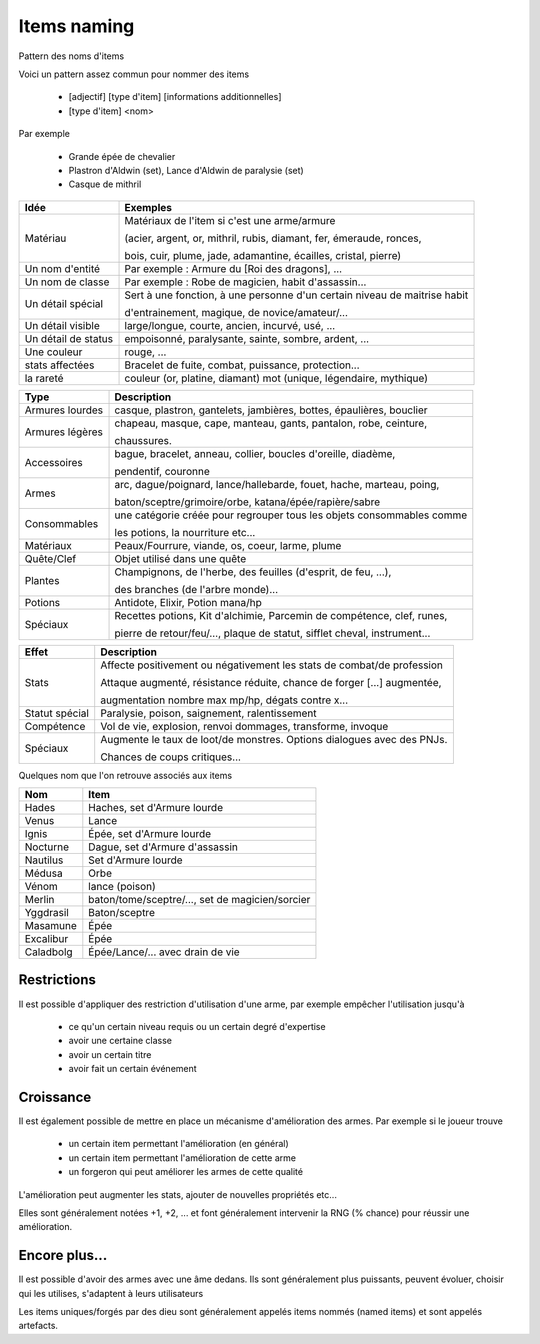 ==============
Items naming
==============

Pattern des noms d'items

Voici un pattern assez commun pour nommer des items

	* [adjectif] [type d'item] [informations additionnelles]
	* [type d'item] <nom>

Par exemple

	*	Grande épée de chevalier
	*	Plastron d'Aldwin (set), Lance d'Aldwin de paralysie (set)
	*	Casque de mithril

=================== ========================================================================
Idée                Exemples
=================== ========================================================================
Matériau            Matériaux de l'item si c'est une arme/armure

                    (acier, argent, or, mithril, rubis, diamant, fer, émeraude, ronces,

                    bois, cuir, plume, jade, adamantine, écailles, cristal, pierre)

Un nom d'entité     Par exemple : Armure du [Roi des dragons], ...
Un nom de classe    Par exemple : Robe de magicien, habit d'assassin...

Un détail spécial   Sert à une fonction, à une personne d'un certain niveau de maitrise habit

                    d'entrainement, magique, de novice/amateur/...

Un détail visible   large/longue, courte, ancien, incurvé, usé, ...
Un détail de status empoisonné, paralysante, sainte, sombre, ardent, ...
Une couleur         rouge, ...
stats affectées     Bracelet de fuite, combat, puissance, protection...
la rareté           couleur (or, platine, diamant) mot (unique, légendaire, mythique)
=================== ========================================================================

=============== ========================================================================
Type            Description
=============== ========================================================================
Armures lourdes casque, plastron, gantelets, jambières, bottes, épaulières, bouclier

Armures légères chapeau, masque, cape, manteau, gants, pantalon, robe, ceinture,

                chaussures.

Accessoires     bague, bracelet, anneau, collier, boucles d'oreille, diadème,

                pendentif, couronne

Armes           arc, dague/poignard, lance/hallebarde, fouet, hache, marteau, poing,

                baton/sceptre/grimoire/orbe, katana/épée/rapière/sabre

Consommables    une catégorie créée pour regrouper tous les objets consommables comme

                les potions, la nourriture etc...

Matériaux       Peaux/Fourrure, viande, os, coeur, larme, plume
Quête/Clef      Objet utilisé dans une quête
Plantes         Champignons, de l'herbe, des feuilles (d'esprit, de feu, ...),

                des branches (de l'arbre monde)...

Potions         Antidote, Elixir, Potion mana/hp

Spéciaux        Recettes potions, Kit d'alchimie, Parcemin de compétence, clef, runes,

                pierre de retour/feu/…, plaque de statut, sifflet cheval, instrument...
=============== ========================================================================

=============== ========================================================================
Effet           Description
=============== ========================================================================
Stats           Affecte positivement ou négativement les stats de combat/de profession

                Attaque augmenté, résistance réduite, chance de forger [...] augmentée,

                augmentation nombre max mp/hp, dégats contre x...
Statut spécial	Paralysie, poison, saignement, ralentissement
Compétence      Vol de vie, explosion, renvoi dommages, transforme, invoque
Spéciaux        Augmente le taux de loot/de monstres. Options dialogues avec des PNJs.

                Chances de coups critiques...
=============== ========================================================================

Quelques nom que l'on retrouve associés aux items

========== ========================================================
Nom        Item
========== ========================================================
Hades      Haches, set d'Armure lourde
Venus      Lance
Ignis      Épée, set d'Armure lourde
Nocturne   Dague, set d'Armure d'assassin
Nautilus   Set d'Armure lourde
Médusa     Orbe
Vénom      lance (poison)
Merlin     baton/tome/sceptre/..., set de magicien/sorcier
Yggdrasil  Baton/sceptre
Masamune   Épée
Excalibur  Épée
Caladbolg  Épée/Lance/... avec drain de vie
========== ========================================================

Restrictions
------------------

Il est possible d'appliquer des restriction d'utilisation d'une arme,
par exemple empêcher l'utilisation jusqu'à

	*	ce qu'un certain niveau requis ou un certain degré d'expertise
	*	avoir une certaine classe
	*	avoir un certain titre
	*	avoir fait un certain événement

Croissance
------------------

Il est également possible de mettre en place un mécanisme d'amélioration des armes.
Par exemple si le joueur trouve

	*	un certain item permettant l'amélioration (en général)
	*	un certain item permettant l'amélioration de cette arme
	*	un forgeron qui peut améliorer les armes de cette qualité

L'amélioration peut augmenter les stats, ajouter de nouvelles propriétés etc...

Elles sont généralement notées +1, +2, ... et font généralement intervenir la RNG (% chance)
pour réussir une amélioration.

Encore plus...
------------------

Il est possible d'avoir des armes avec une âme dedans. Ils sont généralement plus puissants,
peuvent évoluer, choisir qui les utilises, s'adaptent à leurs utilisateurs

Les items uniques/forgés par des dieu sont généralement appelés items nommés
(named items) et sont appelés artefacts.